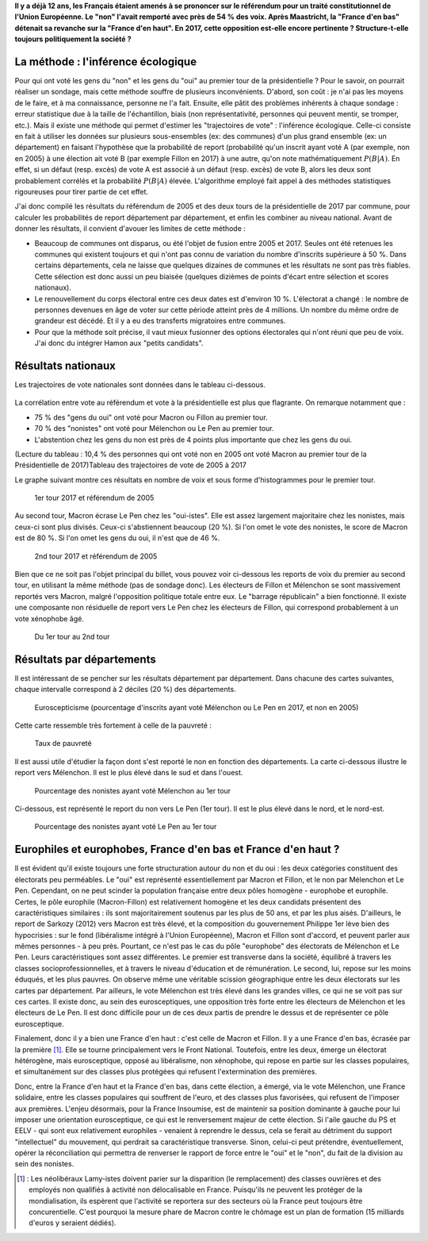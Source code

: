 .. title: De 2005 à 2017 : qu'ont voté les gens du "oui" et les gens du "non" ?
.. slug: de-2005-a-2017-quont-vote-les-gens-du-oui-et-les-gens-du-non
.. date: 2017-05-27 12:59:49 UTC+02:00
.. tags: Présidentielle 2017, TCE, Référendum 2005, mathjax
.. category: 
.. link: 
.. description: Il y a déjà 12 ans, les Français étaient amenés à se prononcer sur le référendum pour un traité constitutionnel de l'Union Européenne. Le "non" l'avait remporté avec près de 54 % des voix. Après Maastricht, la "France d'en bas" détenait sa revanche sur la "France d'en haut". En 2017, cette opposition est-elle encore pertinente ? Structure-t-elle toujours politiquement la société ?
.. type: text
.. previewimage: /tce-presidentielle/1ertour.png

**Il y a déjà 12 ans, les Français étaient amenés à se prononcer sur le référendum pour un traité constitutionnel de l'Union Européenne. Le "non" l'avait remporté avec près de 54 % des voix. Après Maastricht, la "France d'en bas" détenait sa revanche sur la "France d'en haut". En 2017, cette opposition est-elle encore pertinente ? Structure-t-elle toujours politiquement la société ?**

.. TEASER_END

La méthode : l'inférence écologique
===================================

Pour qui ont voté les gens du "non" et les gens du "oui" au premier tour de la présidentielle ? Pour le savoir, on pourrait réaliser un sondage, mais cette méthode souffre de plusieurs inconvénients. D'abord, son coût : je n'ai pas les moyens de le faire, et à ma connaissance, personne ne l'a fait. Ensuite, elle pâtit des problèmes inhérents à chaque sondage : erreur statistique due à la taille de l'échantillon, biais (non représentativité, personnes qui peuvent mentir, se tromper, etc.). Mais il existe une méthode qui permet d'estimer les "trajectoires de vote" : l'inférence écologique. Celle-ci consiste en fait à utiliser les données sur plusieurs sous-ensembles (ex: des communes) d'un plus grand ensemble (ex: un département) en faisant l'hypothèse que la probabilité de report (probabilité qu'un inscrit ayant voté A (par exemple, non en 2005) à une élection ait voté B (par exemple Fillon en 2017) à une autre, qu'on note mathématiquement :math:`P(B|A)`. En effet, si un défaut (resp. excès) de vote A est associé à un défaut (resp. excès) de vote B, alors les deux sont probablement corrélés et la probabilité :math:`P(B|A)` élevée. L'algorithme employé fait appel à des méthodes statistiques rigoureuses pour tirer partie de cet effet.

J'ai donc compilé les résultats du référendum de 2005 et des deux tours de la présidentielle de 2017 par commune, pour calculer les probabilités de report département par département, et enfin les combiner au niveau national. Avant de donner les résultats, il convient d'avouer les limites de cette méthode :

* Beaucoup de communes ont disparus, ou été l'objet de fusion entre 2005 et 2017. Seules ont été retenues les communes qui existent toujours et qui n'ont pas connu de variation du nombre d'inscrits supérieure à 50 %. Dans certains départements, cela ne laisse que quelques dizaines de communes et les résultats ne sont pas très fiables. Cette sélection est donc aussi un peu biaisée (quelques dizièmes de points d'écart entre sélection et scores nationaux).
* Le renouvellement du corps électoral entre ces deux dates est d'environ 10 %. L'électorat a changé : le nombre de personnes devenues en âge de voter sur cette période atteint près de 4 millions. Un nombre du même ordre de grandeur est décédé. Et il y a eu des transferts migratoires entre communes.
* Pour que la méthode soit précise, il vaut mieux fusionner des options électorales qui n'ont réuni que peu de voix. J'ai donc du intégrer Hamon aux "petits candidats".

Résultats nationaux
====================

Les trajectoires de vote nationales sont données dans le tableau ci-dessous. 

.. figure:: /tce-presidentielle/tableaux.png

La corrélation entre vote au référendum et vote à la présidentielle est plus que flagrante. On remarque notamment que :

* 75 % des "gens du oui" ont voté pour Macron ou Fillon au premier tour.
* 70 % des "nonistes" ont voté pour Mélenchon ou Le Pen au premier tour.
* L'abstention chez les gens du non est près de 4 points plus importante que chez les gens du oui.

(Lecture du tableau : 10,4 % des personnes qui ont voté non en 2005 ont voté Macron au premier tour de la Présidentielle de 2017)Tableau des trajectoires de vote de 2005 à 2017

Le graphe suivant montre ces résultats en nombre de voix et sous forme d'histogrammes pour le premier tour.

.. figure:: /tce-presidentielle/1ertour.png

   1er tour 2017 et référendum de 2005

Au second tour, Macron écrase Le Pen chez les "oui-istes". Elle est assez largement majoritaire chez les nonistes, mais ceux-ci sont plus divisés. Ceux-ci s'abstiennent beaucoup (20 %). Si l'on omet le vote des nonistes, le score de Macron est de 80 %. Si l'on omet les gens du oui, il n'est que de 46 %.

.. figure:: /tce-presidentielle/2ndtour.png

   2nd tour 2017 et référendum de 2005

Bien que ce ne soit pas l'objet principal du billet, vous pouvez voir ci-dessous les reports de voix du premier au second tour, en utilisant la même méthode (pas de sondage donc). Les électeurs de Fillon et Mélenchon se sont massivement reportés vers Macron, malgré l'opposition politique totale entre eux. Le "barrage républicain" a bien fonctionné. Il existe une composante non résiduelle de report vers Le Pen chez les électeurs de Fillon, qui correspond probablement à un vote xénophobe âgé.

.. figure:: /tce-presidentielle/report.png

   Du 1er tour au 2nd tour

 

Résultats par départements
==========================

Il est intéressant de se pencher sur les résultats département par département. Dans chacune des cartes suivantes, chaque intervalle correspond à 2 déciles (20 %) des départements.

 
.. figure:: /tce-presidentielle/eurosceptique.png

   Euroscepticisme (pourcentage d'inscrits ayant voté Mélenchon ou Le Pen en 2017, et non en 2005)

Cette carte ressemble très fortement à celle de la pauvreté :

.. figure:: /tce-presidentielle/pauvrete.png

   Taux de pauvreté

Il est aussi utile d'étudier la façon dont s'est reporté le non en fonction des départements. La carte ci-dessous illustre le report vers Mélenchon. Il est le plus élevé dans le sud et dans l'ouest.

.. figure:: /tce-presidentielle/versjlm.png

   Pourcentage des nonistes ayant voté Mélenchon au 1er tour

Ci-dessous, est représenté le report du non vers Le Pen (1er tour). Il est le plus élevé dans le nord, et le nord-est.

.. figure:: /tce-presidentielle/versmlp.png

   Pourcentage des nonistes ayant voté Le Pen au 1er tour

Europhiles et europhobes, France d'en bas et France d'en haut ?
===============================================================

Il est évident qu'il existe toujours une forte structuration autour du non et du oui : les deux catégories constituent des électorats peu perméables. Le "oui" est représenté essentiellement par Macron et Fillon, et le non par Mélenchon et Le Pen. Cependant, on ne peut scinder la population française entre deux pôles homogène - europhobe et europhile. Certes, le pôle europhile (Macron-Fillon) est relativement homogène et les deux candidats présentent des caractéristiques similaires : ils sont majoritairement soutenus par les plus de 50 ans, et par les plus aisés. D'ailleurs, le report de Sarkozy (2012) vers Macron est très élevé, et la composition du gouvernement Philippe 1er lève bien des hypocrisies : sur le fond (libéralisme intégré à l'Union Européenne), Macron et Fillon sont d'accord, et peuvent parler aux mêmes personnes - à peu près. Pourtant, ce n'est pas le cas du pôle "europhobe" des électorats de Mélenchon et Le Pen. Leurs caractéristiques sont assez différentes. Le premier est transverse dans la société, équilibré à travers les classes socioprofessionnelles, et à travers le niveau d'éducation et de rémunération. Le second, lui, repose sur les moins éduqués, et les plus pauvres. On observe même une véritable scission géographique entre les deux électorats sur les cartes par département. Par ailleurs, le vote Mélenchon est très élevé dans les grandes villes, ce qui ne se voit pas sur ces cartes. Il existe donc, au sein des eurosceptiques, une opposition très forte entre les électeurs de Mélenchon et les électeurs de Le Pen. Il est donc difficile pour un de ces deux partis de prendre le dessus et de représenter ce pôle eurosceptique.

Finalement, donc il y a bien une France d'en haut : c'est celle de Macron et Fillon. Il y a une France d'en bas, écrasée par la première [#]_. Elle se tourne principalement vers le Front National. Toutefois, entre les deux, émerge un électorat hétérogène, mais eurosceptique, opposé au libéralisme, non xénophobe, qui repose en partie sur les classes populaires, et simultanément sur des classes plus protégées qui refusent l'extermination des premières.

Donc, entre la France d'en haut et la France d'en bas, dans cette élection, a émergé, via le vote Mélenchon, une France solidaire, entre les classes populaires qui souffrent de l'euro, et des classes plus favorisées, qui refusent de l'imposer aux premières. L'enjeu désormais, pour la France Insoumise, est de maintenir sa position dominante à gauche pour lui imposer une orientation eurosceptique, ce qui est le renversement majeur de cette élection. Si l'aile gauche du PS et EELV - qui sont eux relativement europhiles - venaient à reprendre le dessus, cela se ferait au détriment du support "intellectuel" du mouvement, qui perdrait sa caractéristique transverse. Sinon, celui-ci peut prétendre, éventuellement, opérer la réconciliation qui permettra de renverser le rapport de force entre le "oui" et le "non", du fait de la division au sein des nonistes.

.. [#] : Les néolibéraux Lamy-istes doivent parier sur la disparition (le remplacement) des classes ouvrières et des employés non qualifiés à activité non délocalisable en France. Puisqu'ils ne peuvent les protéger de la mondialisation, ils espèrent que l'activité se reportera sur des secteurs où la France peut toujours être concurentielle. C'est pourquoi la mesure phare de Macron contre le chômage est un plan de formation (15 milliards d'euros y seraient dédiés).

